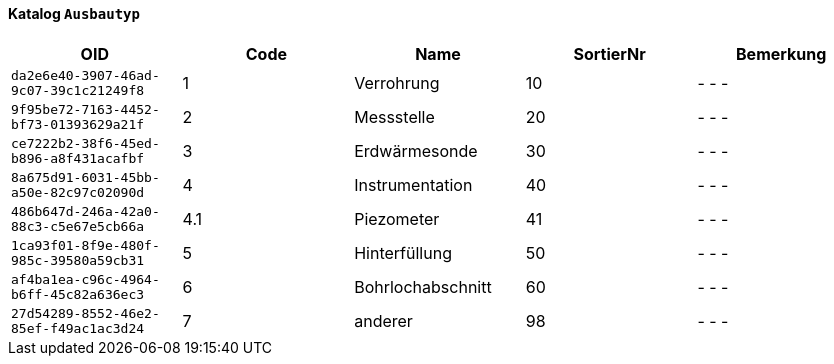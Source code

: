 ==== Katalog `+Ausbautyp+`

[cols=5*,options="header"]
|===
| OID | Code | Name | SortierNr | Bemerkung
m| da2e6e40-3907-46ad-9c07-39c1c21249f8
| 1
| Verrohrung
| 10
| - - -
m| 9f95be72-7163-4452-bf73-01393629a21f
| 2
| Messstelle
| 20
| - - -
m| ce7222b2-38f6-45ed-b896-a8f431acafbf
| 3
| Erdwärmesonde
| 30
| - - -
m| 8a675d91-6031-45bb-a50e-82c97c02090d
| 4
| Instrumentation
| 40
| - - -
m| 486b647d-246a-42a0-88c3-c5e67e5cb66a
| 4.1
| Piezometer
| 41
| - - -
m| 1ca93f01-8f9e-480f-985c-39580a59cb31
| 5
| Hinterfüllung
| 50
| - - -
m| af4ba1ea-c96c-4964-b6ff-45c82a636ec3
| 6
| Bohrlochabschnitt
| 60
| - - -
m| 27d54289-8552-46e2-85ef-f49ac1ac3d24
| 7
| anderer
| 98
| - - -
|===